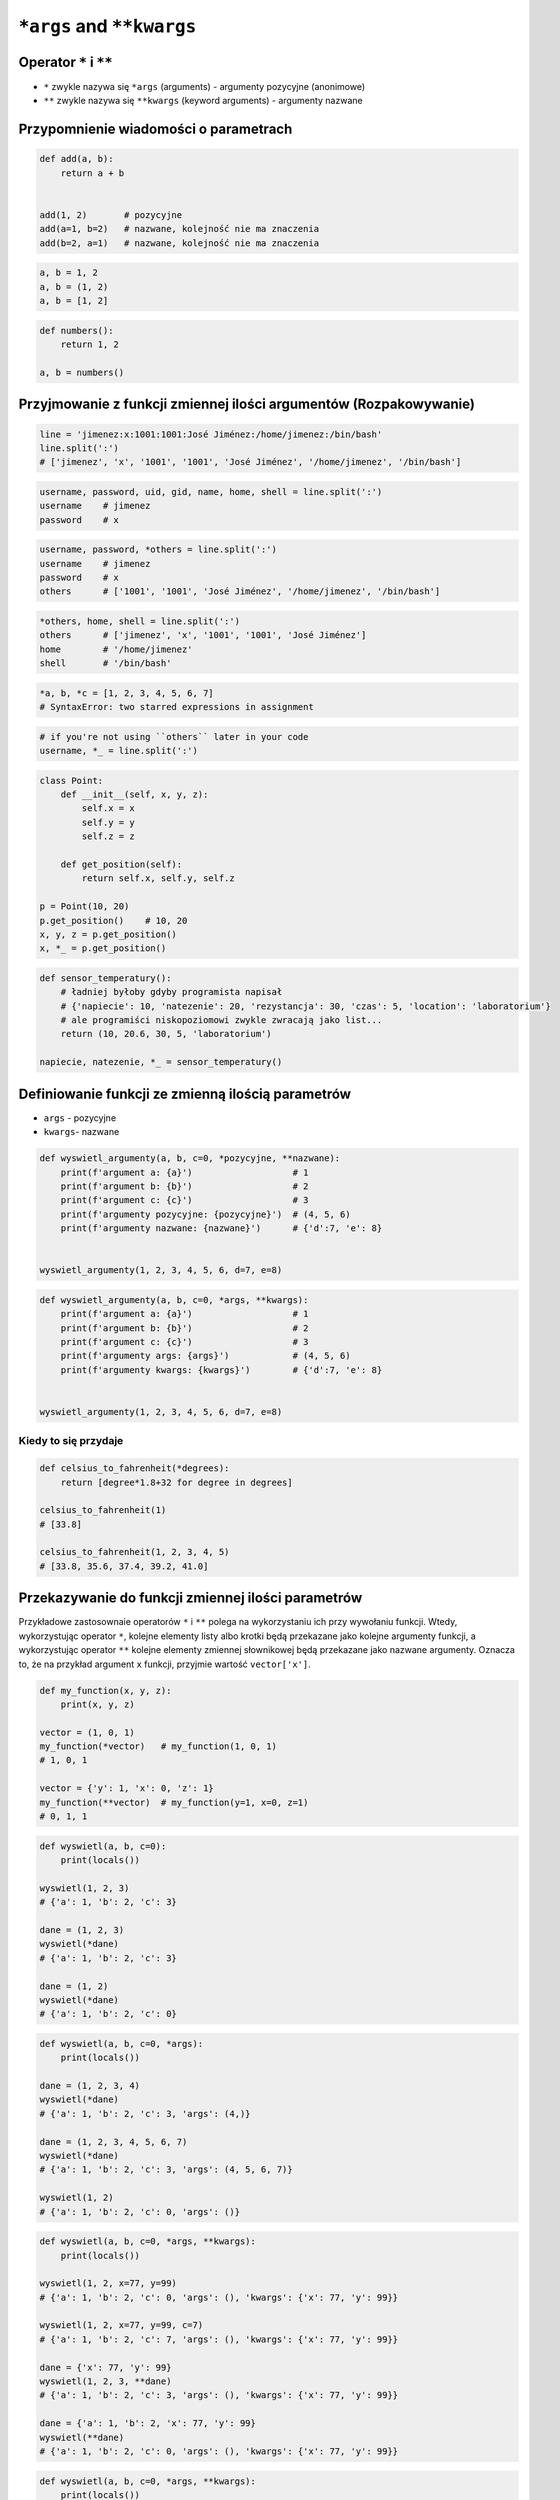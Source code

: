 .. _Function Args and KWargs:

**************************
``*args`` and ``**kwargs``
**************************


Operator ``*`` i ``**``
=======================
- ``*`` zwykle nazywa się ``*args`` (arguments) - argumenty pozycyjne (anonimowe)
- ``**`` zwykle nazywa się ``**kwargs`` (keyword arguments) - argumenty nazwane


Przypomnienie wiadomości o parametrach
======================================
.. code-block:: python

    def add(a, b):
        return a + b


    add(1, 2)       # pozycyjne
    add(a=1, b=2)   # nazwane, kolejność nie ma znaczenia
    add(b=2, a=1)   # nazwane, kolejność nie ma znaczenia

.. code-block:: python

    a, b = 1, 2
    a, b = (1, 2)
    a, b = [1, 2]

.. code-block:: python

    def numbers():
        return 1, 2

    a, b = numbers()


Przyjmowanie z funkcji zmiennej ilości argumentów (Rozpakowywanie)
==================================================================
.. code-block:: python

    line = 'jimenez:x:1001:1001:José Jiménez:/home/jimenez:/bin/bash'
    line.split(':')
    # ['jimenez', 'x', '1001', '1001', 'José Jiménez', '/home/jimenez', '/bin/bash']

.. code-block:: python

    username, password, uid, gid, name, home, shell = line.split(':')
    username    # jimenez
    password    # x

.. code-block:: python

    username, password, *others = line.split(':')
    username    # jimenez
    password    # x
    others      # ['1001', '1001', 'José Jiménez', '/home/jimenez', '/bin/bash']

.. code-block:: python

    *others, home, shell = line.split(':')
    others      # ['jimenez', 'x', '1001', '1001', 'José Jiménez']
    home        # '/home/jimenez'
    shell       # '/bin/bash'

.. code-block:: python

    *a, b, *c = [1, 2, 3, 4, 5, 6, 7]
    # SyntaxError: two starred expressions in assignment

.. code-block:: python

    # if you're not using ``others`` later in your code
    username, *_ = line.split(':')

.. code-block:: python

    class Point:
        def __init__(self, x, y, z):
            self.x = x
            self.y = y
            self.z = z

        def get_position(self):
            return self.x, self.y, self.z

    p = Point(10, 20)
    p.get_position()    # 10, 20
    x, y, z = p.get_position()
    x, *_ = p.get_position()

.. code-block:: python

    def sensor_temperatury():
        # ładniej byłoby gdyby programista napisał
        # {'napiecie': 10, 'natezenie': 20, 'rezystancja': 30, 'czas': 5, 'location': 'laboratorium'}
        # ale programiści niskopoziomowi zwykle zwracają jako list...
        return (10, 20.6, 30, 5, 'laboratorium')

    napiecie, natezenie, *_ = sensor_temperatury()


Definiowanie funkcji ze zmienną ilością parametrów
==================================================
- ``args`` - pozycyjne
- ``kwargs``- nazwane

.. code-block:: python

    def wyswietl_argumenty(a, b, c=0, *pozycyjne, **nazwane):
        print(f'argument a: {a}')                   # 1
        print(f'argument b: {b}')                   # 2
        print(f'argument c: {c}')                   # 3
        print(f'argumenty pozycyjne: {pozycyjne}')  # (4, 5, 6)
        print(f'argumenty nazwane: {nazwane}')      # {'d':7, 'e': 8}


    wyswietl_argumenty(1, 2, 3, 4, 5, 6, d=7, e=8)

.. code-block:: python

    def wyswietl_argumenty(a, b, c=0, *args, **kwargs):
        print(f'argument a: {a}')                   # 1
        print(f'argument b: {b}')                   # 2
        print(f'argument c: {c}')                   # 3
        print(f'argumenty args: {args}')            # (4, 5, 6)
        print(f'argumenty kwargs: {kwargs}')        # {'d':7, 'e': 8}


    wyswietl_argumenty(1, 2, 3, 4, 5, 6, d=7, e=8)

Kiedy to się przydaje
---------------------
.. code-block:: python

    def celsius_to_fahrenheit(*degrees):
        return [degree*1.8+32 for degree in degrees]

    celsius_to_fahrenheit(1)
    # [33.8]

    celsius_to_fahrenheit(1, 2, 3, 4, 5)
    # [33.8, 35.6, 37.4, 39.2, 41.0]


Przekazywanie do funkcji zmiennej ilości parametrów
===================================================
Przykładowe zastosownaie operatorów ``*`` i ``**`` polega na wykorzystaniu ich przy wywołaniu funkcji. Wtedy, wykorzystując operator ``*``, kolejne elementy listy albo krotki będą przekazane jako kolejne argumenty funkcji, a wykorzystując operator ``**`` kolejne elementy zmiennej słownikowej będą przekazane jako nazwane argumenty. Oznacza to, że na przykład argument ``x`` funkcji, przyjmie wartość ``vector['x']``.

.. code-block:: python

    def my_function(x, y, z):
        print(x, y, z)

    vector = (1, 0, 1)
    my_function(*vector)   # my_function(1, 0, 1)
    # 1, 0, 1

    vector = {'y': 1, 'x': 0, 'z': 1}
    my_function(**vector)  # my_function(y=1, x=0, z=1)
    # 0, 1, 1

.. code-block:: python

    def wyswietl(a, b, c=0):
        print(locals())

    wyswietl(1, 2, 3)
    # {'a': 1, 'b': 2, 'c': 3}

    dane = (1, 2, 3)
    wyswietl(*dane)
    # {'a': 1, 'b': 2, 'c': 3}

    dane = (1, 2)
    wyswietl(*dane)
    # {'a': 1, 'b': 2, 'c': 0}

.. code-block:: python

    def wyswietl(a, b, c=0, *args):
        print(locals())

    dane = (1, 2, 3, 4)
    wyswietl(*dane)
    # {'a': 1, 'b': 2, 'c': 3, 'args': (4,)}

    dane = (1, 2, 3, 4, 5, 6, 7)
    wyswietl(*dane)
    # {'a': 1, 'b': 2, 'c': 3, 'args': (4, 5, 6, 7)}

    wyswietl(1, 2)
    # {'a': 1, 'b': 2, 'c': 0, 'args': ()}

.. code-block:: python

    def wyswietl(a, b, c=0, *args, **kwargs):
        print(locals())

    wyswietl(1, 2, x=77, y=99)
    # {'a': 1, 'b': 2, 'c': 0, 'args': (), 'kwargs': {'x': 77, 'y': 99}}

    wyswietl(1, 2, x=77, y=99, c=7)
    # {'a': 1, 'b': 2, 'c': 7, 'args': (), 'kwargs': {'x': 77, 'y': 99}}

    dane = {'x': 77, 'y': 99}
    wyswietl(1, 2, 3, **dane)
    # {'a': 1, 'b': 2, 'c': 3, 'args': (), 'kwargs': {'x': 77, 'y': 99}}

    dane = {'a': 1, 'b': 2, 'x': 77, 'y': 99}
    wyswietl(**dane)
    # {'a': 1, 'b': 2, 'c': 0, 'args': (), 'kwargs': {'x': 77, 'y': 99}}


.. code-block:: python

    def wyswietl(a, b, c=0, *args, **kwargs):
        print(locals())

    dane = {'x': 77, 'y': 99, 'a': 7}
    wyswietl(1, 2, 3, **dane)
    # TypeError: wyswietl() got multiple values for argument 'a'

.. code-block:: python

    def wyswietl(a, b, c=0, *args, **kwargs):
        print(locals())

    wyswietl(1, 2, 3, 4, 5, 6, x=77, y=99)
    # {'a': 1, 'b': 2, 'c': 3, 'args': (4, 5, 6), 'kwargs': {'x': 77, 'y': 99}}

    pozycyjne = (4, 5, 6)
    nazwane = {'x': 77, 'y': 99}
    wyswietl(1, 2, 3, *pozycyjne, **nazwane)
    # {'a': 1, 'b': 2, 'c': 3, 'args': (4, 5, 6), 'kwargs': {'x': 77, 'y': 99}}


Przykładowe zastosowanie
========================
.. code-block:: python

    from typing import List

    def celsius_to_fahrenheit(*degrees) -> List[float]:
        return [x * 1.8 + 32 for x in degrees]


    celsius_to_fahrenheit(1)
    # [33.8]

    celsius_to_fahrenheit(1, 2, 3, 4, 5)
    # [33.8, 35.6, 37.4, 39.2, 41.0]

.. code-block:: python

    class Kontakt:
        def __init__(self, **kwargs):
            for key, value in kwargs.items():
                setattr(self, key, value)

    Kontakt(imie='Matt', nazwisko='Kowalski')

.. code-block:: python

    class Osoba:
        first_name = 'Matt'
        last_name = 'Kowalski'

        def __str__(self):
            return '{first_name} {last_name}'.format(**self.__dict__)
            return '{first_name} {last_name}'.format(first_name='Matt', last_name='Kowalski')
            return f'{self.first_name} {self.last_name}'

.. code-block:: python

    def wyswietl(*args, **kwargs):
        print(f'args: {args}')
        print(f'kwargs: {kwargs}')

    def function(a, b, c=0):
        x = 4
        y = 5

        wyswietl(**locals())

    function(1, 2)
    # args: ()
    # kwargs: {'a': 1, 'b': 2, 'c': 0, 'x': 4, 'y': 5}


Assignments
===========

Iris
----
#. Dane dostępne są pod adresem: https://raw.githubusercontent.com/AstroMatt/book-python/master/database/data/iris.csv
#. Otwórz link w przeglądarce i skopiuj zawartość do pliku ``kwargs_iris.csv`` na dysku
#. Sparsuj zawartość odrzucając nagłówek
#. Stwórz funkcję ``print_iris(*args, **kwargs)``, która wyświetli zawartość ``args`` i ``kwargs``
#. Dla każdego rekordu odpalaj funkcję, podając wartości korzystając z operatora ``*``

:About:
    * Filename: ``kwargs_iris.py``
    * Lines of code to write: 15 lines
    * Estimated time of completion: 15 min

Hosts
-----
#. Skopiuj zawartość listingu poniżej do pliku ``hosts.txt``

    .. literalinclude:: assignment/etc-hosts.txt
        :language: python
        :caption: Listing pliku ``/etc/hosts``

#. Stwórz pusty ``dict`` o nazwie ``hosts``
#. Czytając plik pomiń puste linie lub zaczynające się od komentarza ``#``
#. Do ``hosts`` dla klucza IP dodaj listę hostname
#. Przy parsowaniu linii skorzystaj z konstrukcji z gwiazdką ``*``

:About:
    * Filename: ``kwargs_hosts.py``
    * Lines of code to write: 15 lines
    * Estimated time of completion: 15 min
